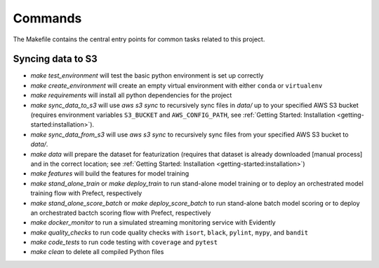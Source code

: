 Commands
========

The Makefile contains the central entry points for common tasks related to this project.

Syncing data to S3
^^^^^^^^^^^^^^^^^^

* `make test_environment` will test the basic python environment is set up correctly
* `make create_environment` will create an empty virtual environment with either ``conda``
  or ``virtualenv``
* `make requirements` will install all python dependencies for the project
* `make sync_data_to_s3` will use `aws s3 sync` to recursively sync files in `data/` up
  to your specified AWS S3 bucket (requires environment variables ``S3_BUCKET`` and
  ``AWS_CONFIG_PATH``, see :ref:`Getting Started: Installation <getting-started:installation>`).
* `make sync_data_from_s3` will use `aws s3 sync` to recursively sync files from your
  specified AWS S3 bucket to `data/`.
* `make data` will prepare the dataset for featurization (requires that dataset is already
  downloaded [manual process] and in the correct location; see
  :ref:`Getting Started: Installation <getting-started:installation>`)
* `make features` will build the features for model training
* `make stand_alone_train` or `make deploy_train` to run stand-alone model training or to
  deploy an orchestrated model training flow with Prefect, respectively
* `make stand_alone_score_batch` or `make deploy_score_batch` to run stand-alone batch model
  scoring or to deploy an orchestrated bactch scoring flow with Prefect, respectively
* `make docker_monitor` to run a simulated streaming monitoring service with Evidently
* `make quality_checks` to run code quality checks with ``isort``, ``black``, ``pylint``,
  ``mypy``, and ``bandit``
* `make code_tests` to run code testing with ``coverage`` and ``pytest``
* `make clean` to delete all compiled Python files
